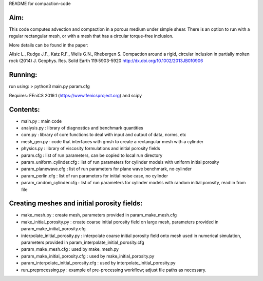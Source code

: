 README for compaction-code

Aim:
====
This code computes advection and compaction in a porous medium under
simple shear. There is an option to run with a regular rectangular mesh, 
or with a mesh that has a circular torque-free inclusion.

More details can be found in the paper:

Alisic L., Rudge J.F., Katz R.F., Wells G.N., Rhebergen S.
Compaction around a rigid, circular inclusion in partially molten rock (2014)
J. Geophys. Res. Solid Earth 119:5903-5920
http://dx.doi.org/10.1002/2013JB010906

Running:
========
run using:
> python3 main.py param.cfg

Requires: FEniCS 2019.1 (https://www.fenicsproject.org) and scipy

Contents:
=========
* main.py             : main code
* analysis.py         : library of diagnostics and benchmark quantities
* core.py             : library of core functions to deal with input and output of data, norms, etc
* mesh_gen.py         : code that interfaces with gmsh to create a rectangular mesh with a cylinder
* physics.py          : library of viscosity formulations and initial porosity fields
* param.cfg           : list of run parameters, can be copied to local run directory
* param_uniform_cylinder.cfg : list of run parameters for cylinder models with uniform initial porosity
* param_planewave.cfg : list of run parameters for plane wave benchmark, no cylinder
* param_perlin.cfg    : list of run parameters for initial noise case, no cylinder
* param_random_cylinder.cfg  : list of run parameters for cylinder models with random initial porosity, read in from file


Creating meshes and initial porosity fields:
============================================
* make_mesh.py         : create mesh, parameters provided in param_make_mesh.cfg
* make_initial_porosity.py : create coarse initial porosity field on large mesh, parameters provided in 
  param_make_initial_porosity.cfg
* interpolate_initial_porosity.py : interpolate coarse initial porosity field onto mesh used in numerical
  simulation, parameters provided in param_interpolate_initial_porosity.cfg
* param_make_mesh.cfg  : used by make_mesh.py
* param_make_initial_porosity.cfg : used by make_initial_porosity.py
* param_interpolate_initial_porosity.cfg : used by interpolate_initial_porosity.py
* run_preprocessing.py : example of pre-processing workflow; adjust file paths as necessary.


